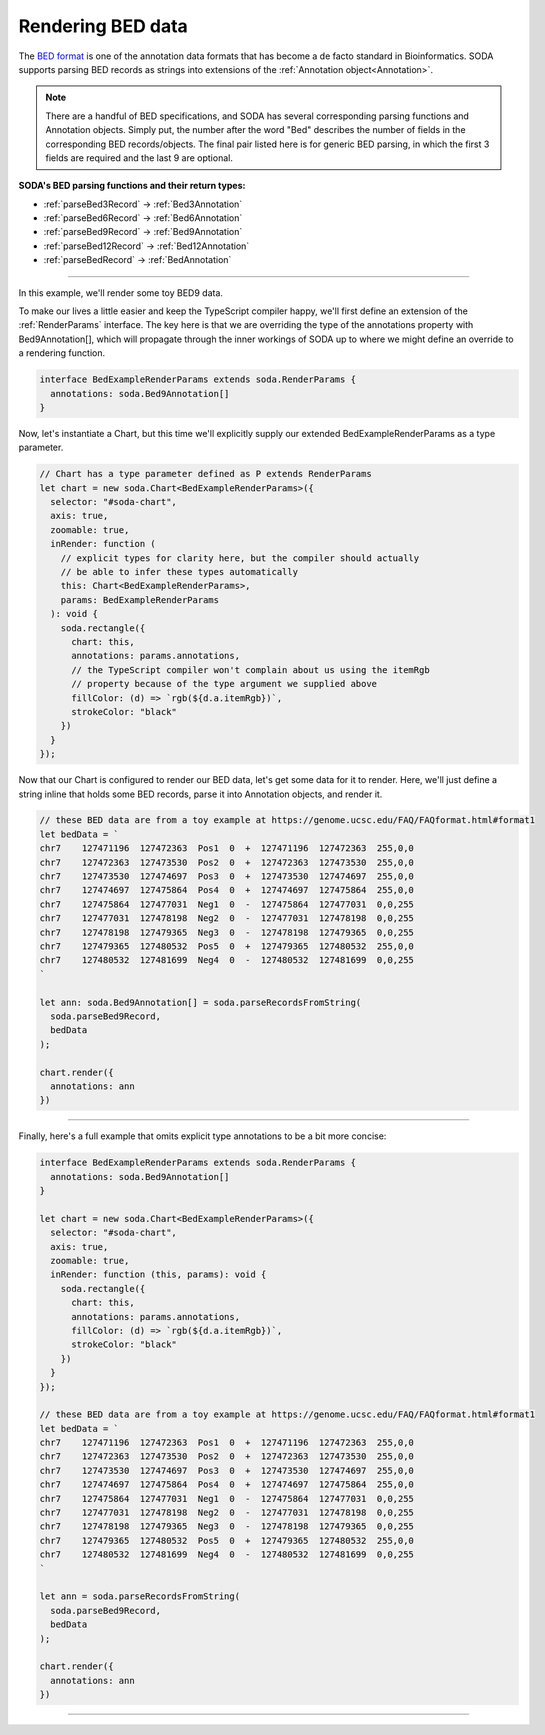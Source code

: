 .. _tutorial-bed:

Rendering BED data
==================

The `BED format`_  is one of the annotation data formats that has become a de facto standard in Bioinformatics.
SODA supports parsing BED records as strings into extensions of the :ref:`Annotation object<Annotation>`.

.. note::

    There are a handful of BED specifications, and SODA has several corresponding parsing functions and Annotation objects.
    Simply put, the number after the word "Bed" describes the number of fields in the corresponding BED records/objects.
    The final pair listed here is for generic BED parsing, in which the first 3 fields are required and the last 9 are optional.

**SODA's BED parsing functions and their return types:**

- :ref:`parseBed3Record` -> :ref:`Bed3Annotation`
- :ref:`parseBed6Record` -> :ref:`Bed6Annotation`
- :ref:`parseBed9Record` -> :ref:`Bed9Annotation`
- :ref:`parseBed12Record` -> :ref:`Bed12Annotation`
- :ref:`parseBedRecord` -> :ref:`BedAnnotation`

----

In this example, we'll render some toy BED9 data.

To make our lives a little easier and keep the TypeScript compiler happy, we'll first define an extension of the :ref:`RenderParams` interface.
The key here is that we are overriding the type of the annotations property with Bed9Annotation[], which will propagate through the inner workings of SODA up to where we might define an override to a rendering function.

.. code-block:: typescript

    interface BedExampleRenderParams extends soda.RenderParams {
      annotations: soda.Bed9Annotation[]
    }

Now, let's instantiate a Chart, but this time we'll explicitly supply our extended BedExampleRenderParams as a type parameter.

.. code-block:: typescript

    // Chart has a type parameter defined as P extends RenderParams
    let chart = new soda.Chart<BedExampleRenderParams>({
      selector: "#soda-chart",
      axis: true,
      zoomable: true,
      inRender: function (
        // explicit types for clarity here, but the compiler should actually
        // be able to infer these types automatically
        this: Chart<BedExampleRenderParams>,
        params: BedExampleRenderParams
      ): void {
        soda.rectangle({
          chart: this,
          annotations: params.annotations,
          // the TypeScript compiler won't complain about us using the itemRgb
          // property because of the type argument we supplied above
          fillColor: (d) => `rgb(${d.a.itemRgb})`,
          strokeColor: "black"
        })
      }
    });

Now that our Chart is configured to render our BED data, let's get some data for it to render.
Here, we'll just define a string inline that holds some BED records, parse it into Annotation objects, and render it.

.. code-block:: typescript

    // these BED data are from a toy example at https://genome.ucsc.edu/FAQ/FAQformat.html#format1
    let bedData = `
    chr7    127471196  127472363  Pos1  0  +  127471196  127472363  255,0,0
    chr7    127472363  127473530  Pos2  0  +  127472363  127473530  255,0,0
    chr7    127473530  127474697  Pos3  0  +  127473530  127474697  255,0,0
    chr7    127474697  127475864  Pos4  0  +  127474697  127475864  255,0,0
    chr7    127475864  127477031  Neg1  0  -  127475864  127477031  0,0,255
    chr7    127477031  127478198  Neg2  0  -  127477031  127478198  0,0,255
    chr7    127478198  127479365  Neg3  0  -  127478198  127479365  0,0,255
    chr7    127479365  127480532  Pos5  0  +  127479365  127480532  255,0,0
    chr7    127480532  127481699  Neg4  0  -  127480532  127481699  0,0,255
    `

    let ann: soda.Bed9Annotation[] = soda.parseRecordsFromString(
      soda.parseBed9Record,
      bedData
    );

    chart.render({
      annotations: ann
    })

----

Finally, here's a full example that omits explicit type annotations to be a bit more concise:

.. code-block:: typescript

    interface BedExampleRenderParams extends soda.RenderParams {
      annotations: soda.Bed9Annotation[]
    }

    let chart = new soda.Chart<BedExampleRenderParams>({
      selector: "#soda-chart",
      axis: true,
      zoomable: true,
      inRender: function (this, params): void {
        soda.rectangle({
          chart: this,
          annotations: params.annotations,
          fillColor: (d) => `rgb(${d.a.itemRgb})`,
          strokeColor: "black"
        })
      }
    });

    // these BED data are from a toy example at https://genome.ucsc.edu/FAQ/FAQformat.html#format1
    let bedData = `
    chr7    127471196  127472363  Pos1  0  +  127471196  127472363  255,0,0
    chr7    127472363  127473530  Pos2  0  +  127472363  127473530  255,0,0
    chr7    127473530  127474697  Pos3  0  +  127473530  127474697  255,0,0
    chr7    127474697  127475864  Pos4  0  +  127474697  127475864  255,0,0
    chr7    127475864  127477031  Neg1  0  -  127475864  127477031  0,0,255
    chr7    127477031  127478198  Neg2  0  -  127477031  127478198  0,0,255
    chr7    127478198  127479365  Neg3  0  -  127478198  127479365  0,0,255
    chr7    127479365  127480532  Pos5  0  +  127479365  127480532  255,0,0
    chr7    127480532  127481699  Neg4  0  -  127480532  127481699  0,0,255
    `

    let ann = soda.parseRecordsFromString(
      soda.parseBed9Record,
      bedData
    );

    chart.render({
      annotations: ann
    })

----

.. raw:: html

    <p class="codepen" data-height="300" data-slug-hash="QWMYjJY" data-editable="true" data-user="jackroddy" style="height: 300px; box-sizing: border-box; display: flex; align-items: center; justify-content: center; border: 2px solid; margin: 1em 0; padding: 1em;">
      <span>See the Pen <a href="https://codepen.io/jackroddy/pen/QWMYjJY">
      BED data</a> by Jack Roddy (<a href="https://codepen.io/jackroddy">@jackroddy</a>)
      on <a href="https://codepen.io">CodePen</a>.</span>
    </p>
    <script async src="https://cpwebassets.codepen.io/assets/embed/ei.js"></script>


.. _BED format: https://genome.ucsc.edu/FAQ/FAQformat.html#format1
